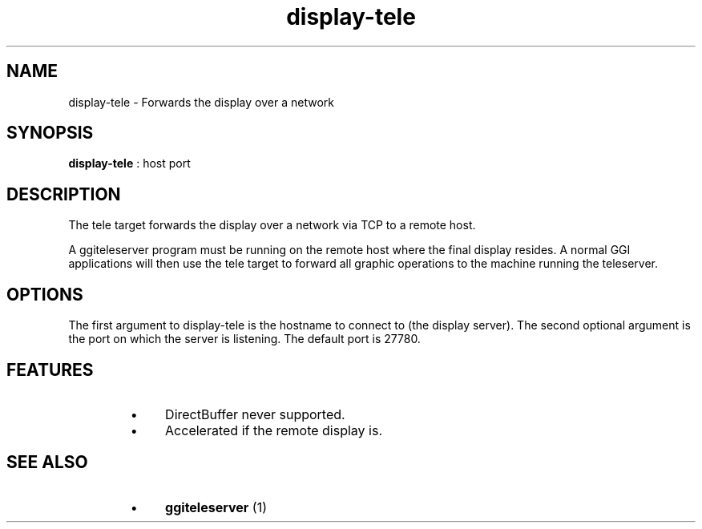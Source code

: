 .TH "display-tele" 7 GGI
.SH NAME
display-tele \- Forwards the display over a network
.SH SYNOPSIS
 \fBdisplay-tele\fR : host port 
.SH DESCRIPTION
The tele target forwards the display over a network via TCP to a remote host.

A ggiteleserver program must be running on the remote host where the final display resides. A normal GGI applications will then use the tele target to forward all graphic operations to the machine running the teleserver.
.SH OPTIONS
The first argument to display-tele is the hostname to connect to (the display server). The second optional argument is the port on which the server is listening. The default port is 27780.
.SH FEATURES
.RS
.IP \(bu 4
DirectBuffer never supported.
.IP \(bu 4
Accelerated if the remote display is.
.RE
.SH SEE ALSO
.RS
.IP \(bu 4
\fBggiteleserver\fR (1)
.RE

